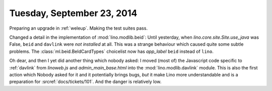 ===========================
Tuesday, September 23, 2014
===========================

Preparing an upgrade in :ref:`weleup`. Making the test suites pass.

Changed a detail in the implementation of :mod:`lino.modlib.beid`: Until
yesterday, when `lino.core.site.Site.use_java` was False, ``beid`` and ``davlink``
were *not installed* at all.  This was a strange behaviour which
caused quite some subtle problems.  The :class:`ml.beid.BeIdCardTypes`
choicelist now has `app_label` ``beid`` instead of ``lino``.

Oh dear, and then I yet did another thing which nobody asked: I moved
(most of) the Javascript code specific to :ref:`davlink` from
`linoweb.js` and `admin_main_base.html` into the :mod:`lino.modlib.davlink`
module.  This is also the first action which Nobody asked for it and
it potentially brings bugs, *but* it make Lino more understandable and
is a preparation for :srcref:`docs/tickets/101`.  And the danger is
relatively low.
